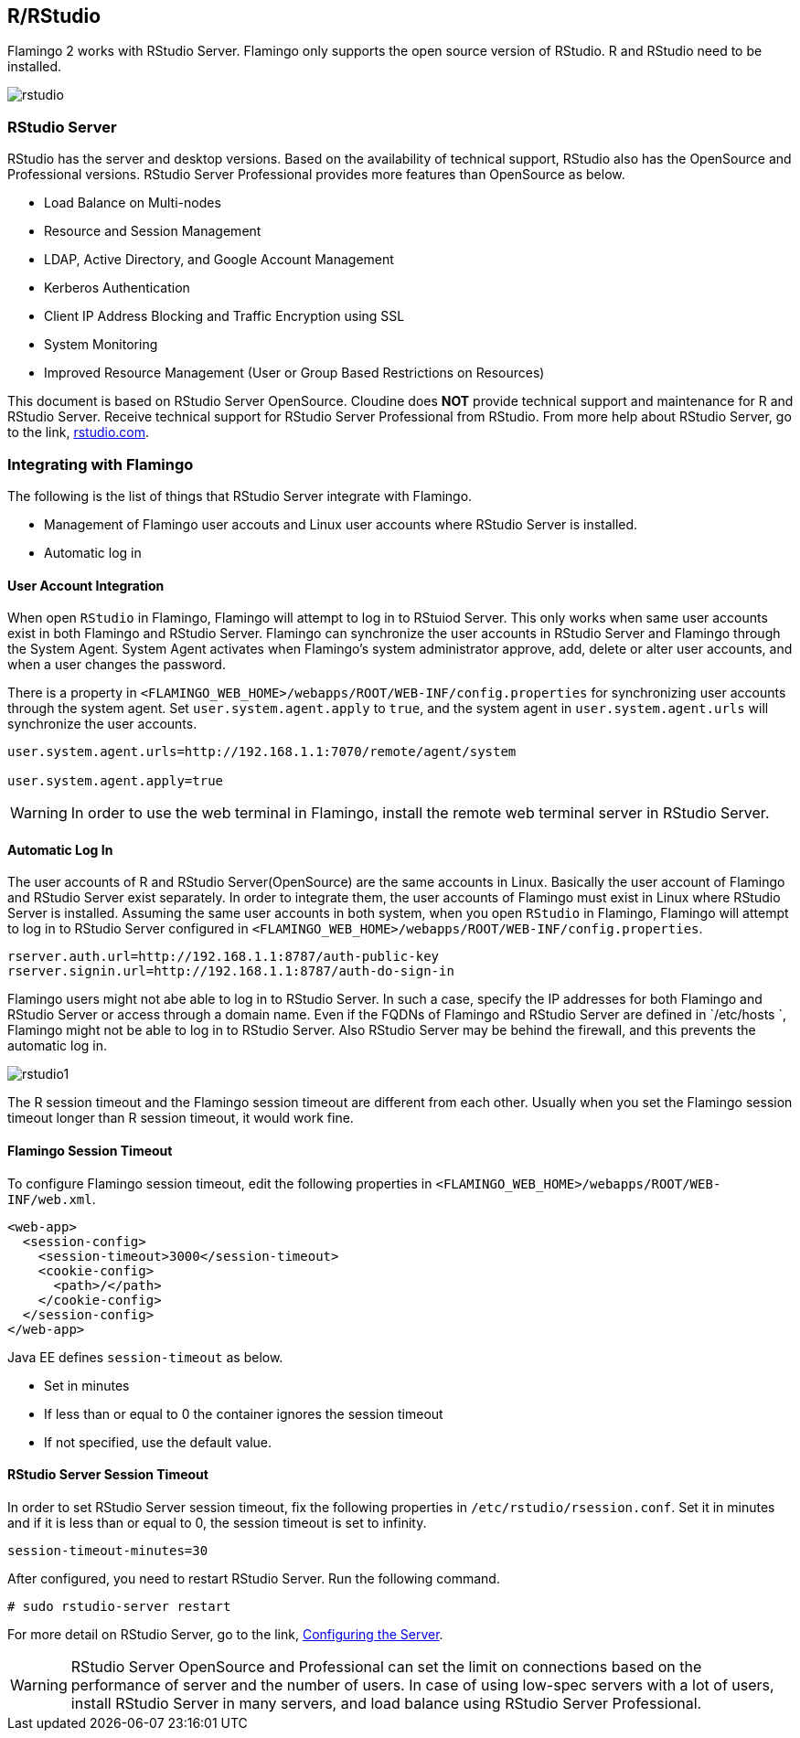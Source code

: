 [[rstudio]]

== R/RStudio

Flamingo 2 works with RStudio Server. Flamingo only supports the open source version of RStudio. R and RStudio need to be installed.

image::r/rstudio.png[scaledwidth=100%,RStudio Server 연동]

=== RStudio Server

RStudio has the server and desktop versions. Based on the availability of technical support, RStudio also has the OpenSource and Professional versions. RStudio Server Professional provides more features than OpenSource as below.

* Load Balance on Multi-nodes
* Resource and Session Management
* LDAP, Active Directory, and Google Account Management
* Kerberos Authentication
* Client IP Address Blocking and Traffic Encryption using SSL
* System Monitoring
* Improved Resource Management (User or Group Based Restrictions on Resources)

This document is based on RStudio Server OpenSource.
Cloudine does *NOT* provide technical support and maintenance for R and RStudio Server. Receive technical support for RStudio Server Professional from RStudio. From more help about RStudio Server, go to the link, http://www.rstudio.com/products/rstudio/[rstudio.com].

=== Integrating with Flamingo

The following is the list of things that RStudio Server integrate with Flamingo.

* Management of Flamingo user accouts and Linux user accounts where RStudio Server is installed.
* Automatic log in

[[userintegration]]
==== User Account Integration

When open `RStudio` in Flamingo, Flamingo will attempt to log in to RStuiod Server.
This only works when same user accounts exist in both Flamingo and RStudio Server.
Flamingo can synchronize the user accounts in RStudio Server and Flamingo through the System Agent.
System Agent activates when Flamingo's system administrator approve, add, delete or alter user accounts, and when a user changes the password.

There is a property in `<FLAMINGO_WEB_HOME>/webapps/ROOT/WEB-INF/config.properties` for synchronizing user accounts through the system agent.
Set `user.system.agent.apply` to `true`, and the system agent in `user.system.agent.urls` will synchronize the user accounts.

[source]
----
user.system.agent.urls=http://192.168.1.1:7070/remote/agent/system

user.system.agent.apply=true
----

[WARNING]
In order to use the web terminal in Flamingo, install the remote web terminal server in RStudio Server.

==== Automatic Log In

The user accounts of R and RStudio Server(OpenSource) are the same accounts in Linux.
Basically the user account of Flamingo and RStudio Server exist separately. In order to integrate them, the user accounts of Flamingo must exist in Linux where RStudio Server is installed.
Assuming the same user accounts in both system, when you open `RStudio` in Flamingo, Flamingo will attempt to log in to RStudio Server configured in `<FLAMINGO_WEB_HOME>/webapps/ROOT/WEB-INF/config.properties`.

[source,properties]
----
rserver.auth.url=http://192.168.1.1:8787/auth-public-key
rserver.signin.url=http://192.168.1.1:8787/auth-do-sign-in
----

Flamingo users might not abe able to log in to RStudio Server.
In such a case, specify the IP addresses for both Flamingo and RStudio Server or access through a domain name.
Even if the FQDNs of Flamingo and RStudio Server are defined in `/etc/hosts `, Flamingo might not be able to log in to RStudio Server.
Also RStudio Server may be behind the firewall, and this prevents the automatic log in.

image::r/rstudio1.png[scaledwidth=100%,RStudio Server 자동 로그인이 되지 않는 경우]

The R session timeout and the Flamingo session timeout are different from each other. Usually when you set the Flamingo session timeout longer than R session timeout, it would work fine.

==== Flamingo Session Timeout

To configure Flamingo session timeout, edit the following properties in  `<FLAMINGO_WEB_HOME>/webapps/ROOT/WEB-INF/web.xml`.

[source,xml]
----
<web-app>
  <session-config>
    <session-timeout>3000</session-timeout>
    <cookie-config>
      <path>/</path>
    </cookie-config>
  </session-config>
</web-app>
----

Java EE defines `session-timeout` as below.

* Set in minutes
* If less than or equal to 0 the container ignores the session timeout
* If not specified, use the default value.

==== RStudio Server Session Timeout

In order to set RStudio Server session timeout, fix the following properties in `/etc/rstudio/rsession.conf`. Set it in minutes and if it is less than or equal to 0, the session timeout is set to infinity.

[source,properties]
----
session-timeout-minutes=30
----

After configured, you need to restart RStudio Server. Run the following command.

[source,bash]
----
# sudo rstudio-server restart
----

For more detail on RStudio Server, go to the link, https://support.rstudio.com/hc/en-us/articles/200552316-Configuring-the-Server[Configuring the Server].

[WARNING]
RStudio Server OpenSource and Professional can set the limit on connections based on the performance of server and the number of users. In case of using low-spec servers with a lot of users, install RStudio Server in many servers, and load balance using RStudio Server Professional.
